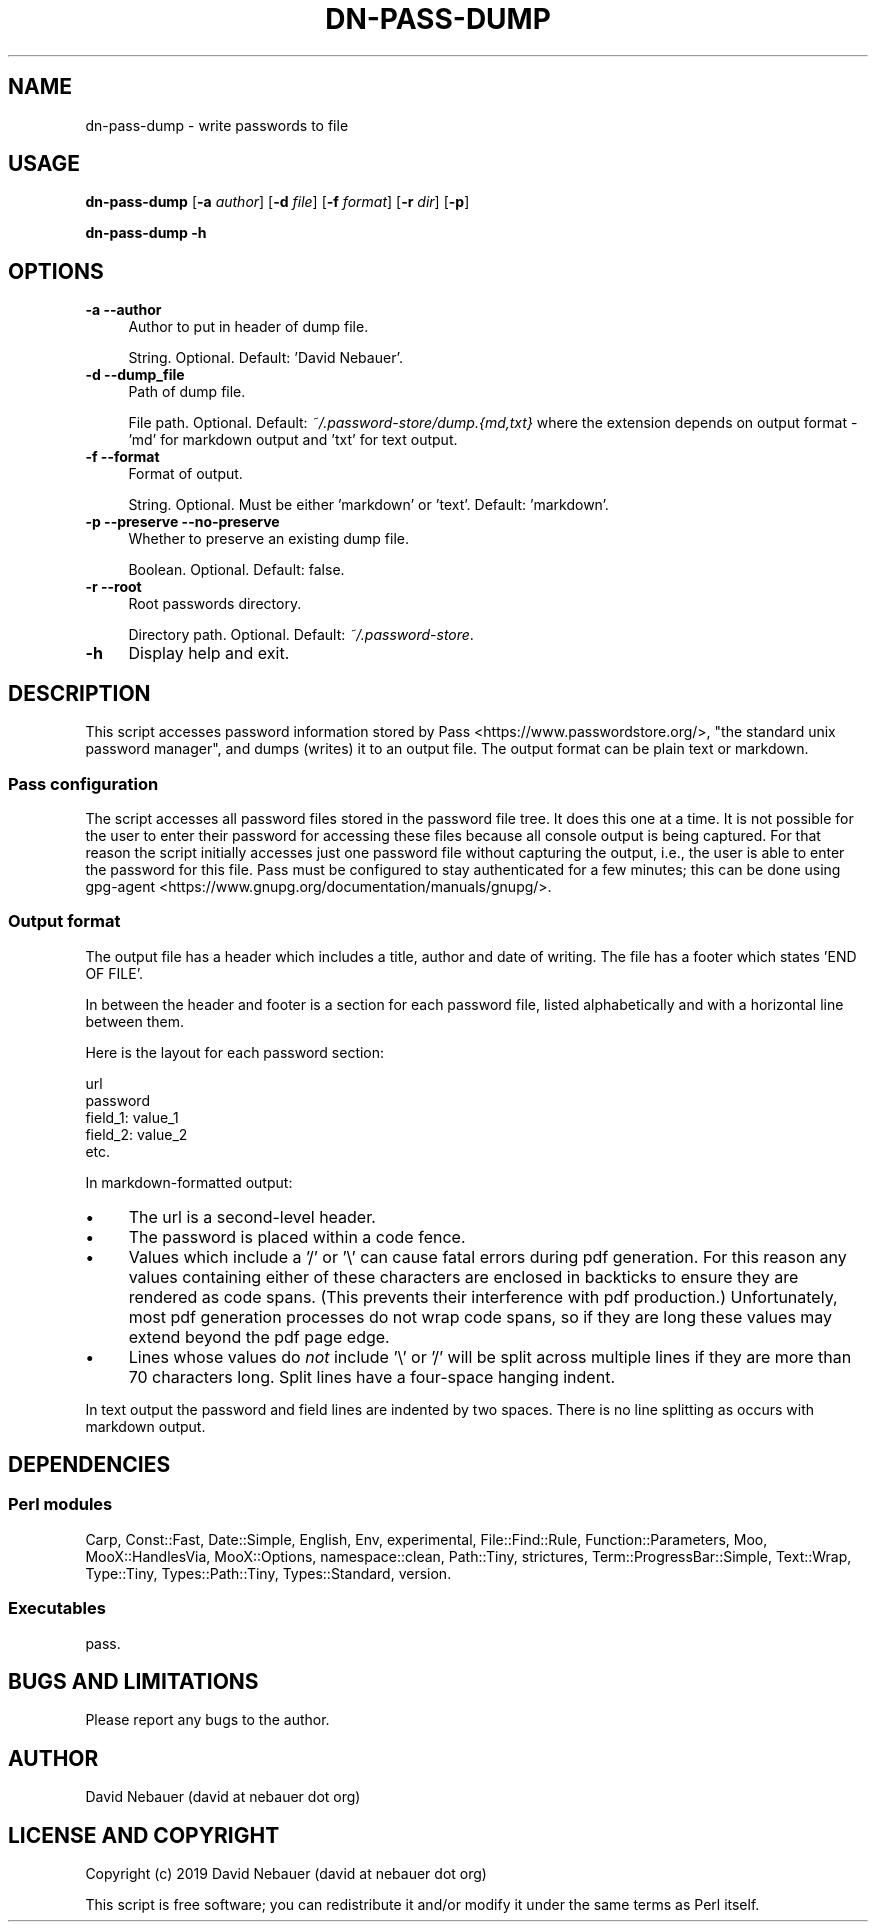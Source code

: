 .\" -*- mode: troff; coding: utf-8 -*-
.\" Automatically generated by Pod::Man 5.01 (Pod::Simple 3.43)
.\"
.\" Standard preamble:
.\" ========================================================================
.de Sp \" Vertical space (when we can't use .PP)
.if t .sp .5v
.if n .sp
..
.de Vb \" Begin verbatim text
.ft CW
.nf
.ne \\$1
..
.de Ve \" End verbatim text
.ft R
.fi
..
.\" \*(C` and \*(C' are quotes in nroff, nothing in troff, for use with C<>.
.ie n \{\
.    ds C` ""
.    ds C' ""
'br\}
.el\{\
.    ds C`
.    ds C'
'br\}
.\"
.\" Escape single quotes in literal strings from groff's Unicode transform.
.ie \n(.g .ds Aq \(aq
.el       .ds Aq '
.\"
.\" If the F register is >0, we'll generate index entries on stderr for
.\" titles (.TH), headers (.SH), subsections (.SS), items (.Ip), and index
.\" entries marked with X<> in POD.  Of course, you'll have to process the
.\" output yourself in some meaningful fashion.
.\"
.\" Avoid warning from groff about undefined register 'F'.
.de IX
..
.nr rF 0
.if \n(.g .if rF .nr rF 1
.if (\n(rF:(\n(.g==0)) \{\
.    if \nF \{\
.        de IX
.        tm Index:\\$1\t\\n%\t"\\$2"
..
.        if !\nF==2 \{\
.            nr % 0
.            nr F 2
.        \}
.    \}
.\}
.rr rF
.\" ========================================================================
.\"
.IX Title "DN-PASS-DUMP 1"
.TH DN-PASS-DUMP 1 2024-01-30 "perl v5.38.2" "User Contributed Perl Documentation"
.\" For nroff, turn off justification.  Always turn off hyphenation; it makes
.\" way too many mistakes in technical documents.
.if n .ad l
.nh
.SH NAME
dn\-pass\-dump \- write passwords to file
.SH USAGE
.IX Header "USAGE"
\&\fBdn-pass-dump\fR [\fB\-a\fR \fIauthor\fR] [\fB\-d\fR \fIfile\fR] [\fB\-f\fR \fIformat\fR] [\fB\-r\fR
\&\fIdir\fR] [\fB\-p\fR]
.PP
\&\fBdn-pass-dump \-h\fR
.SH OPTIONS
.IX Header "OPTIONS"
.IP "\fB\-a\fR  \fB\-\-author\fR" 4
.IX Item "-a --author"
Author to put in header of dump file.
.Sp
String. Optional. Default: 'David Nebauer'.
.IP "\fB\-d\fR  \fB\-\-dump_file\fR" 4
.IX Item "-d --dump_file"
Path of dump file.
.Sp
File path. Optional. Default: \fI~/.password\-store/dump.{md,txt}\fR where the
extension depends on output format \- 'md' for markdown output and 'txt' for
text output.
.IP "\fB\-f\fR  \fB\-\-format\fR" 4
.IX Item "-f --format"
Format of output.
.Sp
String. Optional. Must be either 'markdown' or 'text'. Default: 'markdown'.
.IP "\fB\-p\fR  \fB\-\-preserve\fR  \fB\-\-no\-preserve\fR" 4
.IX Item "-p --preserve --no-preserve"
Whether to preserve an existing dump file.
.Sp
Boolean. Optional. Default: false.
.IP "\fB\-r\fR  \fB\-\-root\fR" 4
.IX Item "-r --root"
Root passwords directory.
.Sp
Directory path. Optional. Default: \fI~/.password\-store\fR.
.IP \fB\-h\fR 4
.IX Item "-h"
Display help and exit.
.SH DESCRIPTION
.IX Header "DESCRIPTION"
This script accesses password information stored by
Pass <https://www.passwordstore.org/>, "the standard unix password manager",
and dumps (writes) it to an output file. The output format can be plain text or
markdown.
.SS "Pass configuration"
.IX Subsection "Pass configuration"
The script accesses all password files stored in the password file tree. It
does this one at a time. It is not possible for the user to enter their
password for accessing these files because all console output is being
captured. For that reason the script initially accesses just one password file
without capturing the output, i.e., the user is able to enter the password for
this file. Pass must be configured to stay authenticated for a few minutes;
this can be done using
gpg-agent <https://www.gnupg.org/documentation/manuals/gnupg/>.
.SS "Output format"
.IX Subsection "Output format"
The output file has a header which includes a title, author and date of
writing. The file has a footer which states 'END OF FILE'.
.PP
In between the header and footer is a section for each password file, listed
alphabetically and with a horizontal line between them.
.PP
Here is the layout for each password section:
.PP
.Vb 1
\&    url
\&
\&    password
\&
\&    field_1: value_1
\&    field_2: value_2
\&    etc.
.Ve
.PP
In markdown-formatted output:
.IP \(bu 4
The url is a second-level header.
.IP \(bu 4
The password is placed within a code fence.
.IP \(bu 4
Values which include a '/' or '\e' can cause fatal errors during pdf generation.
For this reason any values containing either of these characters are enclosed
in backticks to ensure they are rendered as code spans. (This prevents their
interference with pdf production.) Unfortunately, most pdf generation processes
do not wrap code spans, so if they are long these values may extend beyond the
pdf page edge.
.IP \(bu 4
Lines whose values do \fInot\fR include '\e' or '/' will be split across multiple
lines if they are more than 70 characters long. Split lines have a four-space
hanging indent.
.PP
In text output the password and field lines are indented by two spaces. There
is no line splitting as occurs with markdown output.
.SH DEPENDENCIES
.IX Header "DEPENDENCIES"
.SS "Perl modules"
.IX Subsection "Perl modules"
Carp, Const::Fast, Date::Simple, English, Env, experimental, File::Find::Rule,
Function::Parameters, Moo, MooX::HandlesVia, MooX::Options, namespace::clean,
Path::Tiny, strictures, Term::ProgressBar::Simple, Text::Wrap, Type::Tiny,
Types::Path::Tiny, Types::Standard, version.
.SS Executables
.IX Subsection "Executables"
pass.
.SH "BUGS AND LIMITATIONS"
.IX Header "BUGS AND LIMITATIONS"
Please report any bugs to the author.
.SH AUTHOR
.IX Header "AUTHOR"
David Nebauer (david at nebauer dot org)
.SH "LICENSE AND COPYRIGHT"
.IX Header "LICENSE AND COPYRIGHT"
Copyright (c) 2019 David Nebauer (david at nebauer dot org)
.PP
This script is free software; you can redistribute it and/or modify it under
the same terms as Perl itself.
